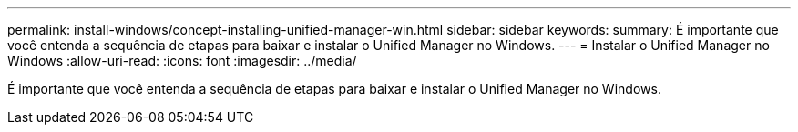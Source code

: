 ---
permalink: install-windows/concept-installing-unified-manager-win.html 
sidebar: sidebar 
keywords:  
summary: É importante que você entenda a sequência de etapas para baixar e instalar o Unified Manager no Windows. 
---
= Instalar o Unified Manager no Windows
:allow-uri-read: 
:icons: font
:imagesdir: ../media/


[role="lead"]
É importante que você entenda a sequência de etapas para baixar e instalar o Unified Manager no Windows.
